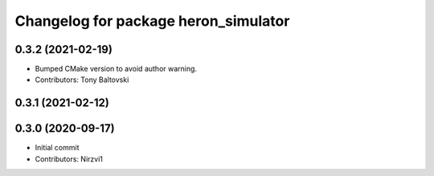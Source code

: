 ^^^^^^^^^^^^^^^^^^^^^^^^^^^^^^^^^^^^^
Changelog for package heron_simulator
^^^^^^^^^^^^^^^^^^^^^^^^^^^^^^^^^^^^^

0.3.2 (2021-02-19)
------------------
* Bumped CMake version to avoid author warning.
* Contributors: Tony Baltovski

0.3.1 (2021-02-12)
------------------

0.3.0 (2020-09-17)
------------------
* Initial commit
* Contributors: Nirzvi1
